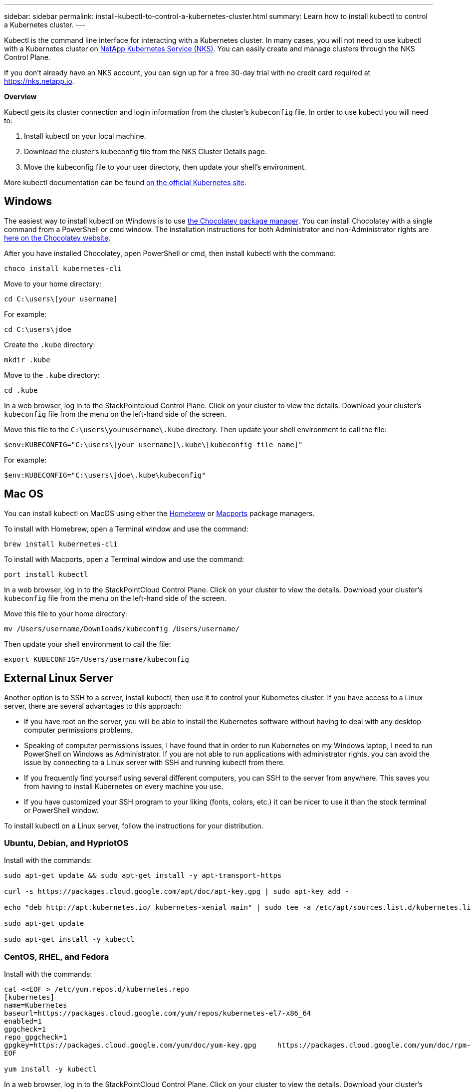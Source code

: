 ---
sidebar: sidebar
permalink: install-kubectl-to-control-a-kubernetes-cluster.html
summary: Learn how to install kubectl to control a Kubernetes cluster.
---

Kubectl is the command line interface for interacting with a Kubernetes cluster. In many cases, you will not need to use kubectl with a Kubernetes cluster on https://nks.netapp.io[NetApp Kubernetes Service (NKS)]. You can easily create and manage clusters through the NKS Control Plane.

If you don’t already have an NKS account, you can sign up for a free 30-day trial with no credit card required at https://nks.netapp.io.

**Overview**

Kubectl gets its cluster connection and login information from the cluster’s `kubeconfig` file. In order to use kubectl you will need to:

1. Install kubectl on your local machine.
2. Download the cluster’s kubeconfig file from the NKS Cluster Details page.
3. Move the kubeconfig file to your user directory, then update your shell’s environment.

More kubectl documentation can be found https://kubernetes.io/docs/reference/kubectl/overview/[on the official Kubernetes site].

== Windows

The easiest way to install kubectl on Windows is to use https://chocolatey.org/[the Chocolatey package manager]. You can install Chocolatey with a single command from a PowerShell or cmd window. The installation instructions for both Administrator and non-Administrator rights are https://chocolatey.org/install[here on the Chocolatey website].

After you have installed Chocolatey, open PowerShell or cmd, then install kubectl with the command:

----
choco install kubernetes-cli
----

Move to your home directory:

----
cd C:\users\[your username]
----

For example:

----
cd C:\users\jdoe
----

Create the `.kube` directory:

----
mkdir .kube
----

Move to the `.kube` directory:

----
cd .kube
----

In a web browser, log in to the StackPointcloud Control Plane. Click on your cluster to view the details. Download your cluster’s `kubeconfig` file from the menu on the left-hand side of the screen.

Move this file to the `C:\users\yourusername\.kube` directory. Then update your shell environment to call the file:

----
$env:KUBECONFIG="C:\users\[your username]\.kube\[kubeconfig file name]"
----

For example:

----
$env:KUBECONFIG="C:\users\jdoe\.kube\kubeconfig"
----


== Mac OS

You can install kubectl on MacOS using either the https://brew.sh/[Homebrew] or https://www.macports.org/[Macports] package managers.

To install with Homebrew, open a Terminal window and use the command:

----
brew install kubernetes-cli
----

To install with Macports, open a Terminal window and use the command:

----
port install kubectl
----

In a web browser, log in to the StackPointCloud Control Plane. Click on your cluster to view the details. Download your cluster’s `kubeconfig` file from the menu on the left-hand side of the screen.

Move this file to your home directory:

----
mv /Users/username/Downloads/kubeconfig /Users/username/
----

Then update your shell environment to call the file:

----
export KUBECONFIG=/Users/username/kubeconfig
----

== External Linux Server

Another option is to SSH to a server, install kubectl, then use it to control your Kubernetes cluster. If you have access to a Linux server, there are several advantages to this approach:

* If you have root on the server, you will be able to install the Kubernetes software without having to deal with any desktop computer permissions problems.
* Speaking of computer permissions issues, I have found that in order to run Kubernetes on my Windows laptop, I need to run PowerShell on Windows as Administrator. If you are not able to run applications with administrator rights, you can avoid the issue by connecting to a Linux server with SSH and running kubectl from there.
* If you frequently find yourself using several different computers, you can SSH to the server from anywhere. This saves you from having to install Kubernetes on every machine you use.
* If you have customized your SSH program to your liking (fonts, colors, etc.) it can be nicer to use it than the stock terminal or PowerShell window.

To install kubectl on a Linux server, follow the instructions for your distribution.

=== Ubuntu, Debian, and HypriotOS

Install with the commands:

----
sudo apt-get update && sudo apt-get install -y apt-transport-https

curl -s https://packages.cloud.google.com/apt/doc/apt-key.gpg | sudo apt-key add -

echo "deb http://apt.kubernetes.io/ kubernetes-xenial main" | sudo tee -a /etc/apt/sources.list.d/kubernetes.list

sudo apt-get update

sudo apt-get install -y kubectl
----

=== CentOS, RHEL, and Fedora

Install with the commands:

----
cat <<EOF > /etc/yum.repos.d/kubernetes.repo
[kubernetes]
name=Kubernetes
baseurl=https://packages.cloud.google.com/yum/repos/kubernetes-el7-x86_64
enabled=1
gpgcheck=1
repo_gpgcheck=1
gpgkey=https://packages.cloud.google.com/yum/doc/yum-key.gpg     https://packages.cloud.google.com/yum/doc/rpm-package-key.gpg
EOF

yum install -y kubectl
----

In a web browser, log in to the StackPointCloud Control Plane. Click on your cluster to view the details. Download your cluster’s `kubeconfig` file from the menu on the left-hand side of the screen. Upload the file to the server. Then update your shell environment to call the file:

----
export KUBECONFIG=/path/to/kubeconfig
----

For example:

----
export KUBECONFIG=/usr/home/jdoe/kubeconfig
----
